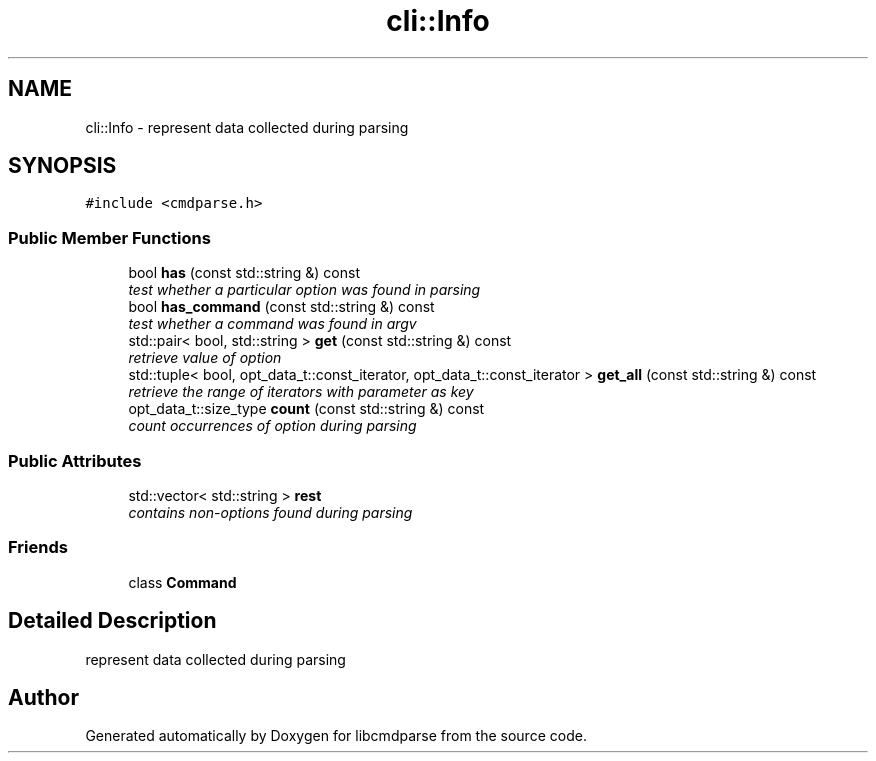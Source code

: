 .TH "cli::Info" 3 "Thu May 10 2018" "Version 0.3.2-0" "libcmdparse" \" -*- nroff -*-
.ad l
.nh
.SH NAME
cli::Info \- represent data collected during parsing  

.SH SYNOPSIS
.br
.PP
.PP
\fC#include <cmdparse\&.h>\fP
.SS "Public Member Functions"

.in +1c
.ti -1c
.RI "bool \fBhas\fP (const std::string &) const "
.br
.RI "\fItest whether a particular option was found in parsing \fP"
.ti -1c
.RI "bool \fBhas_command\fP (const std::string &) const "
.br
.RI "\fItest whether a command was found in argv \fP"
.ti -1c
.RI "std::pair< bool, std::string > \fBget\fP (const std::string &) const "
.br
.RI "\fIretrieve value of option \fP"
.ti -1c
.RI "std::tuple< bool, opt_data_t::const_iterator, opt_data_t::const_iterator > \fBget_all\fP (const std::string &) const "
.br
.RI "\fIretrieve the range of iterators with parameter as key \fP"
.ti -1c
.RI "opt_data_t::size_type \fBcount\fP (const std::string &) const "
.br
.RI "\fIcount occurrences of option during parsing \fP"
.in -1c
.SS "Public Attributes"

.in +1c
.ti -1c
.RI "std::vector< std::string > \fBrest\fP"
.br
.RI "\fIcontains non-options found during parsing \fP"
.in -1c
.SS "Friends"

.in +1c
.ti -1c
.RI "class \fBCommand\fP"
.br
.in -1c
.SH "Detailed Description"
.PP 
represent data collected during parsing 

.SH "Author"
.PP 
Generated automatically by Doxygen for libcmdparse from the source code\&.
